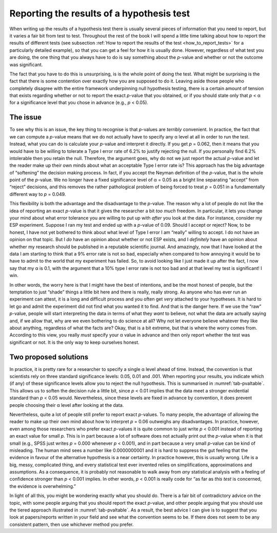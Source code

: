 .. sectionauthor:: `Danielle J. Navarro <https://djnavarro.net/>`_ and `David R. Foxcroft <https://www.davidfoxcroft.com/>`_

Reporting the results of a hypothesis test
------------------------------------------

When writing up the results of a hypothesis test there is usually several pieces
of information that you need to report, but it varies a fair bit from test to
test. Throughout the rest of the book I will spend a little time talking about
how to report the results of different tests (see subsection :ref:`How to
report the results of the test <how_to_report_tests>` for a particularly
detailed example), so that you can get a feel for how it is usually done.
However, regardless of what test you are doing, the one thing that you always
have to do is say something about the *p*-value and whether or not the outcome
was significant.

The fact that you have to do this is unsurprising, is is the whole point of
doing the test. What might be surprising is the fact that there is some
contention over exactly how you are supposed to do it. Leaving aside those
people who completely disagree with the entire framework underpinning null
hypothesis testing, there is a certain amount of tension that exists
regarding whether or not to report the exact *p*-value that you obtained,
or if you should state only that *p* < α for a significance level that
you chose in advance (e.g., *p* < 0.05).

The issue
~~~~~~~~~

To see why this is an issue, the key thing to recognise is that
*p*-values are *terribly* convenient. In practice, the fact that
we can compute a *p*-value means that we do not actually have to
specify any α level at all in order to run the test.
Instead, what you can do is calculate your *p*-value and interpret
it directly. If you get *p* = 0.062, then it means that you would have
to be willing to tolerate a Type I error rate of 6.2\% to justify
rejecting the null. If you personally find 6.2\% intolerable then you
retain the null. Therefore, the argument goes, why do not we just report
the actual *p*-value and let the reader make up their own minds
about what an acceptable Type I error rate is? This approach has the big
advantage of “softening” the decision making process. In fact, if you
accept the Neyman definition of the *p*-value, that is the whole
point of the *p*-value. We no longer have a fixed significance
level of α = 0.05 as a bright line separating “accept” from
“reject” decisions, and this removes the rather pathological problem of
being forced to treat *p* = 0.051 in a fundamentally different way
to *p* = 0.049.

This flexibility is both the advantage and the disadvantage to the
*p*-value. The reason why a lot of people do not like the idea of
reporting an exact *p*-value is that it gives the researcher a bit
*too much* freedom. In particular, it lets you change your mind about
what error tolerance you are willing to put up with *after* you look at
the data. For instance, consider my ESP experiment. Suppose I ran my
test and ended up with a *p*-value of 0.09. Should I accept or
reject? Now, to be honest, I have not yet bothered to think about what
level of Type I error I am “really” willing to accept. I do not have an
opinion on that topic. But I *do* have an opinion about whether or not
ESP exists, and I *definitely* have an opinion about whether my research
should be published in a reputable scientific journal. And amazingly,
now that I have looked at the data I am starting to think that a 9\% error
rate is not so bad, especially when compared to how annoying it would be
to have to admit to the world that my experiment has failed. So, to
avoid looking like I just made it up after the fact, I now say that my
α is 0.1, with the argument that a 10\% type I error rate
is not too bad and at that level my test is significant! I win.

In other words, the worry here is that I might have the best of
intentions, and be the most honest of people, but the temptation to just
“shade” things a little bit here and there is really, really strong. As
anyone who has ever run an experiment can attest, it is a long and
difficult process and you often get *very* attached to your hypotheses.
It is hard to let go and admit the experiment did not find what you wanted
it to find. And that is the danger here. If we use the “raw”
*p*-value, people will start interpreting the data in terms of
what they *want* to believe, not what the data are actually saying and,
if we allow that, why are we even bothering to do science at all? Why
not let everyone believe whatever they like about anything, regardless
of what the facts are? Okay, that is a bit extreme, but that is where the
worry comes from. According to this view, you really *must* specify your
α value in advance and then only report whether the test
was significant or not. It is the only way to keep ourselves honest.

Two proposed solutions
~~~~~~~~~~~~~~~~~~~~~~

In practice, it is pretty rare for a researcher to specify a single
α level ahead of time. Instead, the convention is that
scientists rely on three standard significance levels: 0.05, 0.01 and
.001. When reporting your results, you indicate which (if any) of these
significance levels allow you to reject the null hypothesis. This is
summarised in :numref:`tab-pvaltable`. This allows us to soften
the decision rule a little bit, since *p* < 0.01 implies that the
data meet a stronger evidential standard than *p* < 0.05 would.
Nevertheless, since these levels are fixed in advance by convention, it
does prevent people choosing their α level after looking at
the data.

.. table:: A commonly adopted convention for reporting *p*
   values: in many places it is conventional to report one of four
   different things (e.g., *p* < 0.05) as shown below. I have included
   the “significance stars” notation (i.e., a \* indicates
   *p* < 0.05) because you sometimes see this notation produced by
   statistical software. It is also worth noting that some people will
   write *n.s.* (not significant) rather than *p* > 0.05.
   :name: tab-pvaltable
   
   +-------------+---------+------------------------------+----------+
   | Usual       | Signif. | English                      | The null |
   | notation    | stars   | translation                  | is…      |
   +=============+=========+==============================+==========+
   | *p* > 0.05  |         | The test was not significant. | Retained |
   +-------------+---------+------------------------------+----------+
   | *p* < 0.05  | \*      | The test was significant at  | Rejected |
   |             |         | α = 0.05; but not at α =.01  |          |
   |             |         | or α = 0.001.                |          |
   +-------------+---------+------------------------------+----------+
   | *p* < 0.01  | \*\*    | The test was significant at  | Rejected |
   |             |         | α = 0.05 and α = 0.01; but   |          |
   |             |         | not at α = 0.001.            |          |
   +-------------+---------+------------------------------+----------+
   | *p* < 0.001 | \*\*\*  | The test was significant at  | Rejected |
   |             |         | all levels                   |          |
   +-------------+---------+------------------------------+----------+

Nevertheless, quite a lot of people still prefer to report exact
*p*-values. To many people, the advantage of allowing the reader
to make up their own mind about how to interpret *p* = 0.06
outweighs any disadvantages. In practice, however, even among those
researchers who prefer exact *p*-values it is quite common to just
write *p* < 0.001 instead of reporting an exact value for small
*p*. This is in part because a lot of software does not actually
print out the *p*-value when it is that small (e.g., SPSS just
writes *p* = 0.000 whenever *p* < 0.001), and in part because a
very small *p*-value can be kind of misleading. The human mind
sees a number like 0.0000000001 and it is hard to suppress the gut feeling
that the evidence in favour of the alternative hypothesis is a near
certainty. In practice however, this is usually wrong. Life is a big,
messy, complicated thing, and every statistical test ever invented
relies on simplifications, approximations and assumptions. As a
consequence, it is probably not reasonable to walk away from *any*
statistical analysis with a feeling of confidence stronger than
*p* < 0.001 implies. In other words, *p* < 0.001 is really code
for “as far as *this test* is concerned, the evidence is overwhelming.”

In light of all this, you might be wondering exactly what you should do.
There is a fair bit of contradictory advice on the topic, with some
people arguing that you should report the exact *p*-value, and
other people arguing that you should use the tiered approach illustrated
in :numref:`tab-pvaltable`. As a result, the best advice I can
give is to suggest that you look at papers/reports written in your field
and see what the convention seems to be. If there does not seem to be any
consistent pattern, then use whichever method you prefer.
